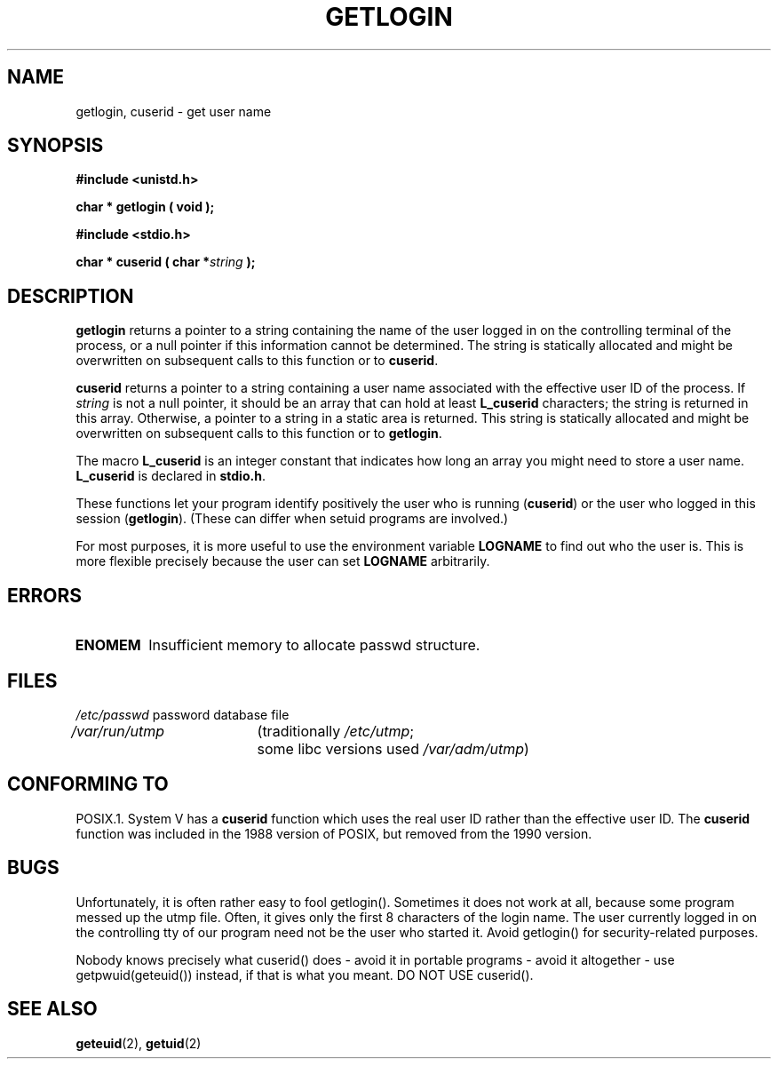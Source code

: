 .\" Hey Emacs! This file is -*- nroff -*- source.
.\"
.\" Copyright 1995  James R. Van Zandt <jrv@vanzandt.mv.com>
.\"
.\" Permission is granted to make and distribute verbatim copies of this
.\" manual provided the copyright notice and this permission notice are
.\" preserved on all copies.
.\"
.\" Permission is granted to copy and distribute modified versions of this
.\" manual under the conditions for verbatim copying, provided that the
.\" entire resulting derived work is distributed under the terms of a
.\" permission notice identical to this one
.\" 
.\" Since the Linux kernel and libraries are constantly changing, this
.\" manual page may be incorrect or out-of-date.  The author(s) assume no
.\" responsibility for errors or omissions, or for damages resulting from
.\" the use of the information contained herein.  The author(s) may not
.\" have taken the same level of care in the production of this manual,
.\" which is licensed free of charge, as they might when working
.\" professionally.
.\" 
.\" Formatted or processed versions of this manual, if unaccompanied by
.\" the source, must acknowledge the copyright and authors of this work.
.\"
.\" Changed Tue Sep 19 01:49:29 1995, aeb: moved from man2 to man3
.\"  added ref to /etc/utmp, added BUGS section, etc.
.TH GETLOGIN 3 1995-09-03 "Linux 1.2.13" "Linux Programmer's Manual"
.SH NAME
getlogin, cuserid \- get user name
.SH SYNOPSIS
.B #include <unistd.h>
.sp
.BI "char * getlogin ( void );"
.sp
.B #include <stdio.h>
.sp
.BI "char * cuserid ( char *" string " );"
.SH DESCRIPTION
\fBgetlogin\fP returns a pointer to a string containing the name of
the user logged in on the controlling terminal of the process, or a
null pointer if this information cannot be determined.  The string is
statically allocated and might be overwritten on subsequent calls to
this function or to \fBcuserid\fP.
.PP
\fBcuserid\fP returns a pointer to a string containing a user name
associated with the effective user ID of the process.  If \fIstring\fP
is not a null pointer, it should be an array that can hold at least
\fBL_cuserid\fP characters; the string is returned in this array.
Otherwise, a pointer to a string in a static area is returned. This
string is statically allocated and might be overwritten on subsequent
calls to this function or to \fBgetlogin\fP.
.PP
The macro \fBL_cuserid\fP is an integer constant that indicates how
long an array you might need to store a user name.  \fBL_cuserid\fP is
declared in \fBstdio.h\fP.
.PP
These functions let your program identify positively the user who is
running (\fBcuserid\fP) or the user who logged in this session
(\fBgetlogin\fP).  (These can differ when setuid programs are
involved.)
.PP
For most purposes, it is more useful to use the environment variable
\fBLOGNAME\fP to find out who the user is.  This is more flexible
precisely because the user can set \fBLOGNAME\fP arbitrarily.
.SH ERRORS
.TP
.B ENOMEM
Insufficient memory to allocate passwd structure.
.SH FILES
.nf
\fI/etc/passwd\fP	password database file
.br
\fI/var/run/utmp\fP	(traditionally \fI/etc/utmp\fP;
			some libc versions used \fI/var/adm/utmp\fP)
.fi
.SH "CONFORMING TO"
POSIX.1.  System V has a \fBcuserid\fP function which uses the real
user ID rather than the effective user ID. The \fBcuserid\fP function
was included in the 1988 version of POSIX, but removed from the 1990 version.
.SH BUGS
Unfortunately, it is often rather easy to fool getlogin().
Sometimes it does not work at all, because some program messed up
the utmp file. Often, it gives only the first 8 characters of
the login name. The user currently logged in on the controlling tty
of our program need not be the user who started it.
Avoid getlogin() for security-related purposes.
.LP
Nobody knows precisely what cuserid() does - avoid it in portable programs -
avoid it altogether - use getpwuid(geteuid()) instead, if that is
what you meant.
DO NOT USE cuserid().
.SH "SEE ALSO"
.BR geteuid (2),
.BR getuid (2)

